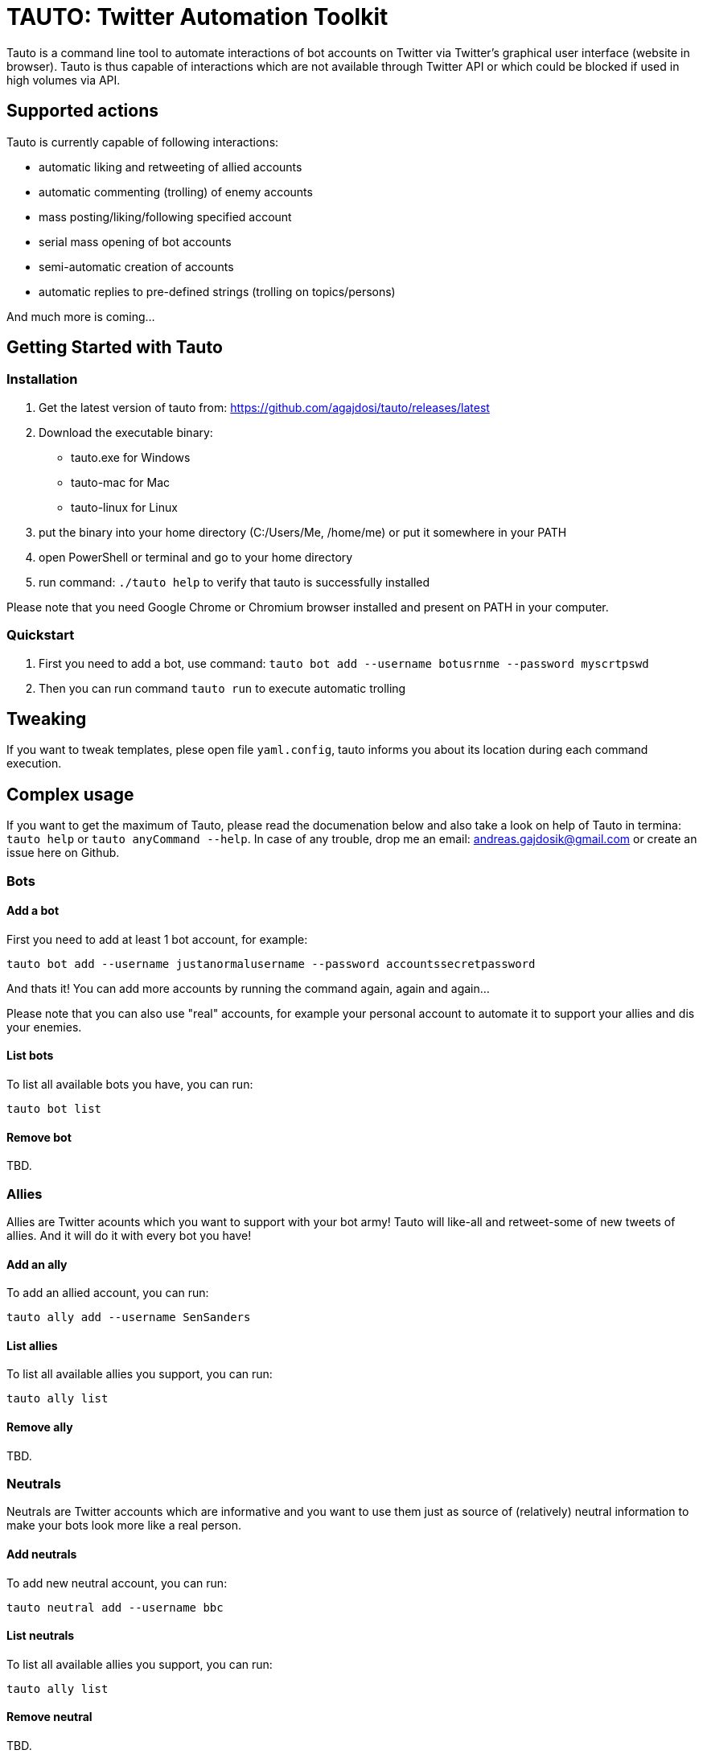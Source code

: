 # TAUTO: Twitter Automation Toolkit

Tauto is a command line tool to automate interactions of bot accounts on Twitter via Twitter's graphical user interface (website in browser).
Tauto is thus capable of interactions which are not available through Twitter API or which could be blocked if used in high volumes via API.

## Supported actions

Tauto is currently capable of following interactions:

* automatic liking and retweeting of allied accounts
* automatic commenting (trolling) of enemy accounts
* mass posting/liking/following specified account
* serial mass opening of bot accounts
* semi-automatic creation of accounts
* automatic replies to pre-defined strings (trolling on topics/persons)

And much more is coming...

## Getting Started with Tauto

### Installation

1. Get the latest version of tauto from: https://github.com/agajdosi/tauto/releases/latest
2. Download the executable binary:
- tauto.exe for Windows
- tauto-mac for Mac
- tauto-linux for Linux
3. put the binary into your home directory (C:/Users/Me, /home/me) or put it somewhere in your PATH
4. open PowerShell or terminal and go to your home directory
5. run command: `./tauto help` to verify that tauto is successfully installed

Please note that you need Google Chrome or Chromium browser installed and present on PATH in your computer. 

### Quickstart

1. First you need to add a bot, use command: `tauto bot add --username botusrnme --password myscrtpswd`
2. Then you can run command `tauto run` to execute automatic trolling

## Tweaking

If you want to tweak templates, plese open file `yaml.config`, tauto informs you about its location during each command execution.

## Complex usage

If you want to get the maximum of Tauto, please read the documenation below and also take a look on help of Tauto in termina: `tauto help` or  `tauto anyCommand --help`.
In case of any trouble, drop me an email: andreas.gajdosik@gmail.com or create an issue here on Github. 

### Bots

#### Add a bot

First you need to add at least 1 bot account, for example:

```
tauto bot add --username justanormalusername --password accountssecretpassword
```

And thats it!
You can add more accounts by running the command again, again and again...

Please note that you can also use "real" accounts, for example your personal account to automate it to support your allies and dis your enemies.

#### List bots

To list all available bots you have, you can run:

```
tauto bot list
```

#### Remove bot

TBD.

### Allies

Allies are Twitter acounts which you want to support with your bot army!
Tauto will like-all and retweet-some of new tweets of allies.
And it will do it with every bot you have!

#### Add an ally

To add an allied account, you can run:

```
tauto ally add --username SenSanders
```

#### List allies

To list all available allies you support, you can run:

```
tauto ally list
```

#### Remove ally

TBD.

### Neutrals

Neutrals are Twitter accounts which are informative and you want to use them just as source of (relatively) neutral information to make your bots look more like a real person.

#### Add neutrals

To add new neutral account, you can run:

```
tauto neutral add --username bbc
```

#### List neutrals

To list all available allies you support, you can run:

```
tauto ally list
```

#### Remove neutral

TBD.


### Enemies

You can add and list enemies, but interactions with them are currently not implemented.
But it is coming really, really, really soon!

### Run the interactions

To start the interactions of all your bots with all allies, neutrals and enemies on Twitter, you can simply run the following command:

```
tauto run
```

It will open a browser and log in your first bot.
Then it will scroll through latest tweets of all your allies, neutrals and enemies and will interact with them automatically.
Time to get a cup of tea or just go out while `tauto` automatically fights the cultural war for you!
